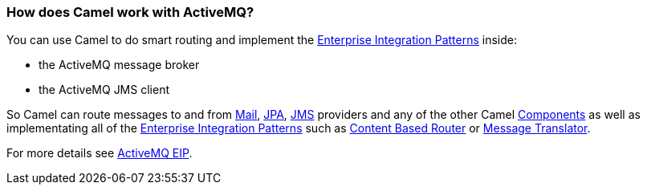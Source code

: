 [[HowdoesCamelworkwithActiveMQ-HowdoesCamelworkwithActiveMQ]]
=== How does Camel work with ActiveMQ?

You can use Camel to do smart routing and implement the
xref:../enterprise-integration-patterns.adoc[Enterprise Integration
Patterns] inside:

* the ActiveMQ message broker
* the ActiveMQ JMS client

So Camel can route messages to and from xref:mail-component.adoc[Mail],
xref:file-component,File>>, <<ftp-component,FTP>>, <<jpa-component.adoc[JPA],
xref:xmpp-component,XMPP>> other <<jms-component.adoc[JMS] providers and any of the
other Camel xref:../component.adoc[Components] as well as implementating
all of the xref:../enterprise-integration-patterns.adoc[Enterprise
Integration Patterns] such as xref:content-based-router.adoc[Content
Based Router] or xref:messageTranslator-eip.adoc[Message Translator].

For more details see
http://activemq.apache.org/enterprise-integration-patterns.html[ActiveMQ
EIP].
